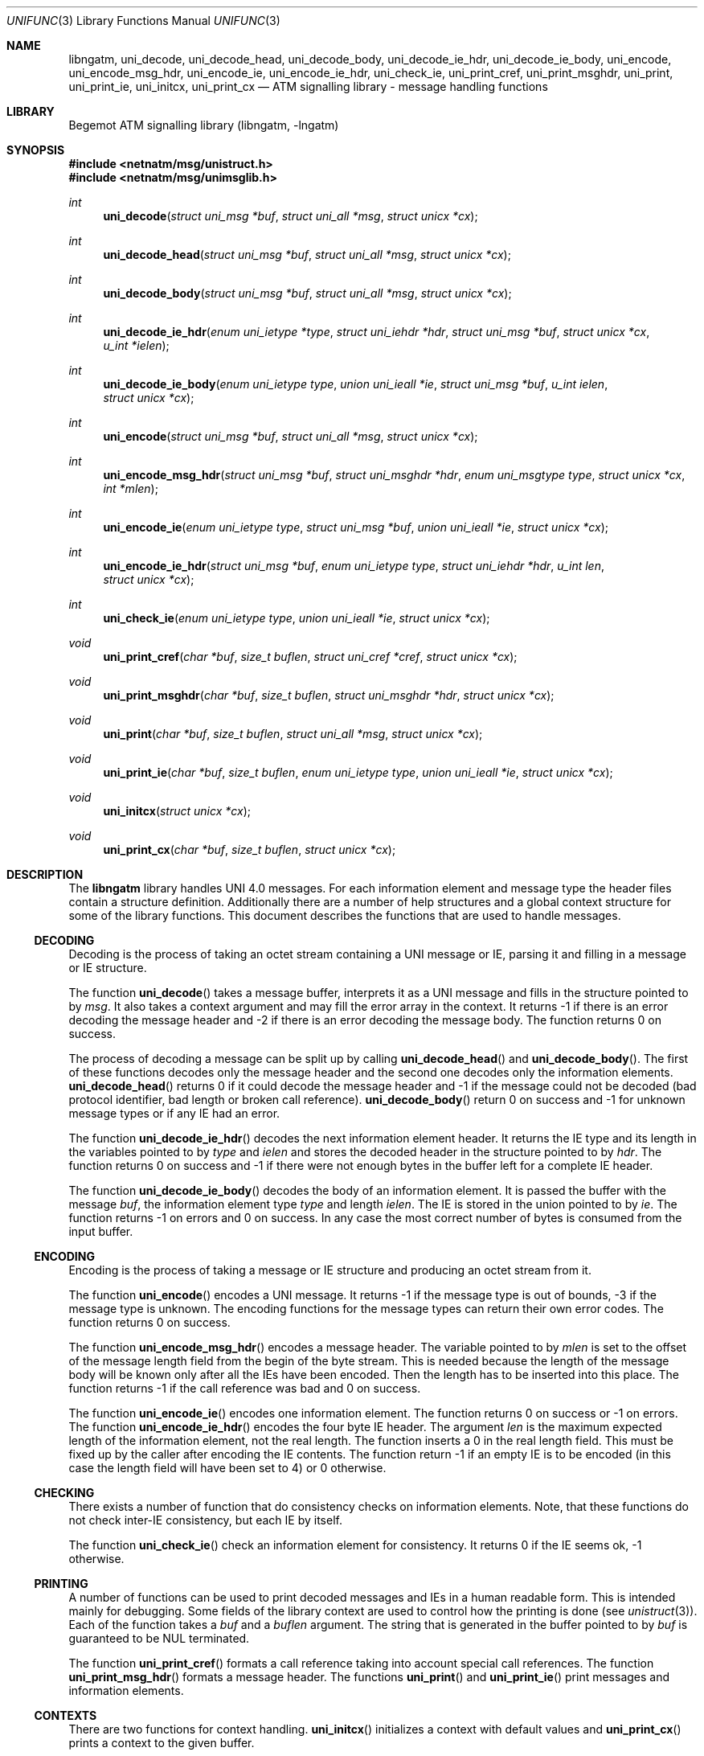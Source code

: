 .\"
.\" Copyright (c) 2004-2005
.\"	Hartmut Brandt.
.\" 	All rights reserved.
.\" Copyright (c) 2001-2003
.\"	Fraunhofer Institute for Open Communication Systems (FhG Fokus).
.\" 	All rights reserved.
.\"
.\" Author: Hartmut Brandt <harti@FreeBSD.org>
.\"
.\" Redistribution and use in source and binary forms, with or without
.\" modification, are permitted provided that the following conditions
.\" are met:
.\" 1. Redistributions of source code must retain the above copyright
.\"    notice, this list of conditions and the following disclaimer.
.\" 2. Redistributions in binary form must reproduce the above copyright
.\"    notice, this list of conditions and the following disclaimer in the
.\"    documentation and/or other materials provided with the distribution.
.\"
.\" THIS SOFTWARE IS PROVIDED BY THE AUTHOR AND CONTRIBUTORS ``AS IS'' AND
.\" ANY EXPRESS OR IMPLIED WARRANTIES, INCLUDING, BUT NOT LIMITED TO, THE
.\" IMPLIED WARRANTIES OF MERCHANTABILITY AND FITNESS FOR A PARTICULAR PURPOSE
.\" ARE DISCLAIMED.  IN NO EVENT SHALL THE AUTHOR OR CONTRIBUTORS BE LIABLE
.\" FOR ANY DIRECT, INDIRECT, INCIDENTAL, SPECIAL, EXEMPLARY, OR CONSEQUENTIAL
.\" DAMAGES (INCLUDING, BUT NOT LIMITED TO, PROCUREMENT OF SUBSTITUTE GOODS
.\" OR SERVICES; LOSS OF USE, DATA, OR PROFITS; OR BUSINESS INTERRUPTION)
.\" HOWEVER CAUSED AND ON ANY THEORY OF LIABILITY, WHETHER IN CONTRACT, STRICT
.\" LIABILITY, OR TORT (INCLUDING NEGLIGENCE OR OTHERWISE) ARISING IN ANY WAY
.\" OUT OF THE USE OF THIS SOFTWARE, EVEN IF ADVISED OF THE POSSIBILITY OF
.\" SUCH DAMAGE.
.\"
.\" $Begemot: libunimsg/man/unifunc.3,v 1.6 2005/06/15 11:37:09 brandt_h Exp $
.\"
.Dd June 14, 2005
.Dt UNIFUNC 3
.Os
.Sh NAME
.Nm libngatm ,
.Nm uni_decode ,
.Nm uni_decode_head ,
.Nm uni_decode_body ,
.Nm uni_decode_ie_hdr ,
.Nm uni_decode_ie_body ,
.Nm uni_encode ,
.Nm uni_encode_msg_hdr ,
.Nm uni_encode_ie ,
.Nm uni_encode_ie_hdr ,
.Nm uni_check_ie ,
.Nm uni_print_cref ,
.Nm uni_print_msghdr ,
.Nm uni_print ,
.Nm uni_print_ie ,
.Nm uni_initcx ,
.Nm uni_print_cx
.Nd "ATM signalling library - message handling functions"
.Sh LIBRARY
Begemot ATM signalling library
.Pq libngatm, -lngatm
.Sh SYNOPSIS
.In netnatm/msg/unistruct.h
.In netnatm/msg/unimsglib.h
.Ft int
.Fn uni_decode "struct uni_msg *buf" "struct uni_all *msg" "struct unicx *cx"
.Ft int
.Fn uni_decode_head "struct uni_msg *buf" "struct uni_all *msg" "struct unicx *cx"
.Ft int
.Fn uni_decode_body "struct uni_msg *buf" "struct uni_all *msg" "struct unicx *cx"
.Ft int
.Fn uni_decode_ie_hdr "enum uni_ietype *type" "struct uni_iehdr *hdr" "struct uni_msg *buf" "struct unicx *cx" "u_int *ielen"
.Ft int
.Fn uni_decode_ie_body "enum uni_ietype type" "union uni_ieall *ie" "struct uni_msg *buf" "u_int ielen" "struct unicx *cx"
.Ft int
.Fn uni_encode "struct uni_msg *buf" "struct uni_all *msg" "struct unicx *cx"
.Ft int
.Fn uni_encode_msg_hdr "struct uni_msg *buf" "struct uni_msghdr *hdr" "enum uni_msgtype type" "struct unicx *cx" "int *mlen"
.Ft int
.Fn uni_encode_ie "enum uni_ietype type" "struct uni_msg *buf" "union uni_ieall *ie" "struct unicx *cx"
.Ft int
.Fn uni_encode_ie_hdr "struct uni_msg *buf" "enum uni_ietype type" "struct uni_iehdr *hdr" "u_int len" "struct unicx *cx"
.Ft int
.Fn uni_check_ie "enum uni_ietype type" "union uni_ieall *ie" "struct unicx *cx"
.Ft void
.Fn uni_print_cref "char *buf" "size_t buflen" "struct uni_cref *cref" "struct unicx *cx"
.Ft void
.Fn uni_print_msghdr "char *buf" "size_t buflen" "struct uni_msghdr *hdr" "struct unicx *cx"
.Ft void
.Fn uni_print "char *buf" "size_t buflen" "struct uni_all *msg" "struct unicx *cx"
.Ft void
.Fn uni_print_ie "char *buf" "size_t buflen" "enum uni_ietype type" "union uni_ieall *ie" "struct unicx *cx"
.Ft void
.Fn uni_initcx "struct unicx *cx"
.Ft void
.Fn uni_print_cx "char *buf" "size_t buflen" "struct unicx *cx"
.Sh DESCRIPTION
The
.Nm
library handles UNI 4.0 messages.
For each information element and message
type the header files contain a structure definition.
Additionally there
are a number of help structures and a global context structure for some
of the library functions.
This document describes the functions that are
used to handle messages.
.Ss DECODING
Decoding is the process of taking an octet stream containing a UNI message
or IE, parsing it and filling in a message or IE structure.
.Pp
The function
.Fn uni_decode
takes a message buffer, interprets it as a UNI message and fills in the
structure pointed to by
.Fa msg .
It also takes a context argument and may fill the error array in the context.
It returns -1 if there is an error decoding the message header and
-2 if there is an error decoding the message body.
The function returns 0 on success.
.Pp
The process of decoding a message can be split up by calling
.Fn uni_decode_head
and
.Fn uni_decode_body .
The first of these functions decodes only the message header and the second
one decodes only the information elements.
.Fn uni_decode_head
returns 0 if it could decode the message header
and -1 if the message could not be decoded (bad protocol
identifier, bad length or broken call reference).
.Fn uni_decode_body
return 0 on success and -1 for unknown message types or if any
IE had an error.
.Pp
The function
.Fn uni_decode_ie_hdr
decodes the next information element header.
It returns the IE type and its length
in the variables pointed to by
.Va type
and
.Va ielen
and stores the decoded header in the structure pointed to by
.Va hdr .
The function returns 0 on success and -1 if there were not enough bytes
in the buffer left for a complete IE header.
.Pp
The function
.Fn uni_decode_ie_body
decodes the body of an information element.
It is passed the buffer with the message
.Fa buf ,
the information element type
.Fa type
and length
.Fa ielen .
The IE is stored in the union pointed to by
.Fa ie .
The function returns -1 on errors and 0 on success.
In any case the most correct
number of bytes is consumed from the input buffer.
.Ss ENCODING
Encoding is the process of taking a message or IE structure and producing
an octet stream from it.
.Pp
The function
.Fn uni_encode
encodes a UNI message.
It returns -1 if the message type is out of bounds, -3
if the message type is unknown.
The encoding functions for the message types
can return their own error codes.
The function returns 0 on success.
.Pp
The function
.Fn uni_encode_msg_hdr
encodes a message header.
The variable pointed to by
.Fa mlen
is set to the offset of the message length field from the begin of the
byte stream.
This is needed because the length of the message body will
be known only after all the IEs have been encoded.
Then the length
has to be inserted into this place.
The function returns -1 if the call reference
was bad and 0 on success.
.Pp
The function
.Fn uni_encode_ie
encodes one information element.
The function returns 0 on success or -1
on errors.
The function
.Fn uni_encode_ie_hdr
encodes the four byte IE header.
The argument
.Fa len
is the maximum expected length of the information element, not the real length.
The function inserts a 0 in the real length field.
This must be
fixed up by the caller after encoding the IE contents.
The function
return -1 if an empty IE is to be encoded (in this case the length field will
have been set to 4) or 0 otherwise.
.Ss CHECKING
There exists a number of function that do consistency checks on information
elements.
Note, that these functions do not check inter-IE consistency, but
each IE by itself.
.Pp
The function
.Fn uni_check_ie
check an information element for consistency.
It returns 0 if the IE seems
ok, -1 otherwise.
.Ss PRINTING
A number of functions can be used to print decoded messages and IEs in
a human readable form.
This is intended mainly for debugging.
Some fields of the library context are used to control how the printing is done
(see
.Xr unistruct 3 ) .
Each of the function takes a
.Fa buf
and a
.Fa buflen
argument.
The string that is generated in the buffer pointed to by
.Fa buf
is guaranteed to be NUL terminated.
.Pp
The function
.Fn uni_print_cref
formats a call reference taking into account special call references.
The function
.Fn uni_print_msg_hdr
formats a message header.
The functions
.Fn uni_print
and
.Fn uni_print_ie
print messages and information elements.
.Ss CONTEXTS
There are two functions for context handling.
.Fn uni_initcx
initializes a context with default values and
.Fn uni_print_cx
prints a context to the given buffer.
.Sh SEE ALSO
.Xr libngatm 3
.Sh STANDARDS
This implementation conforms to the applicable ITU-T
recommendations and ATM Forum standards with the exception of some limitations
(see the Configuration section).
.Sh AUTHORS
.An Hartmut Brandt Aq harti@FreeBSD.org
